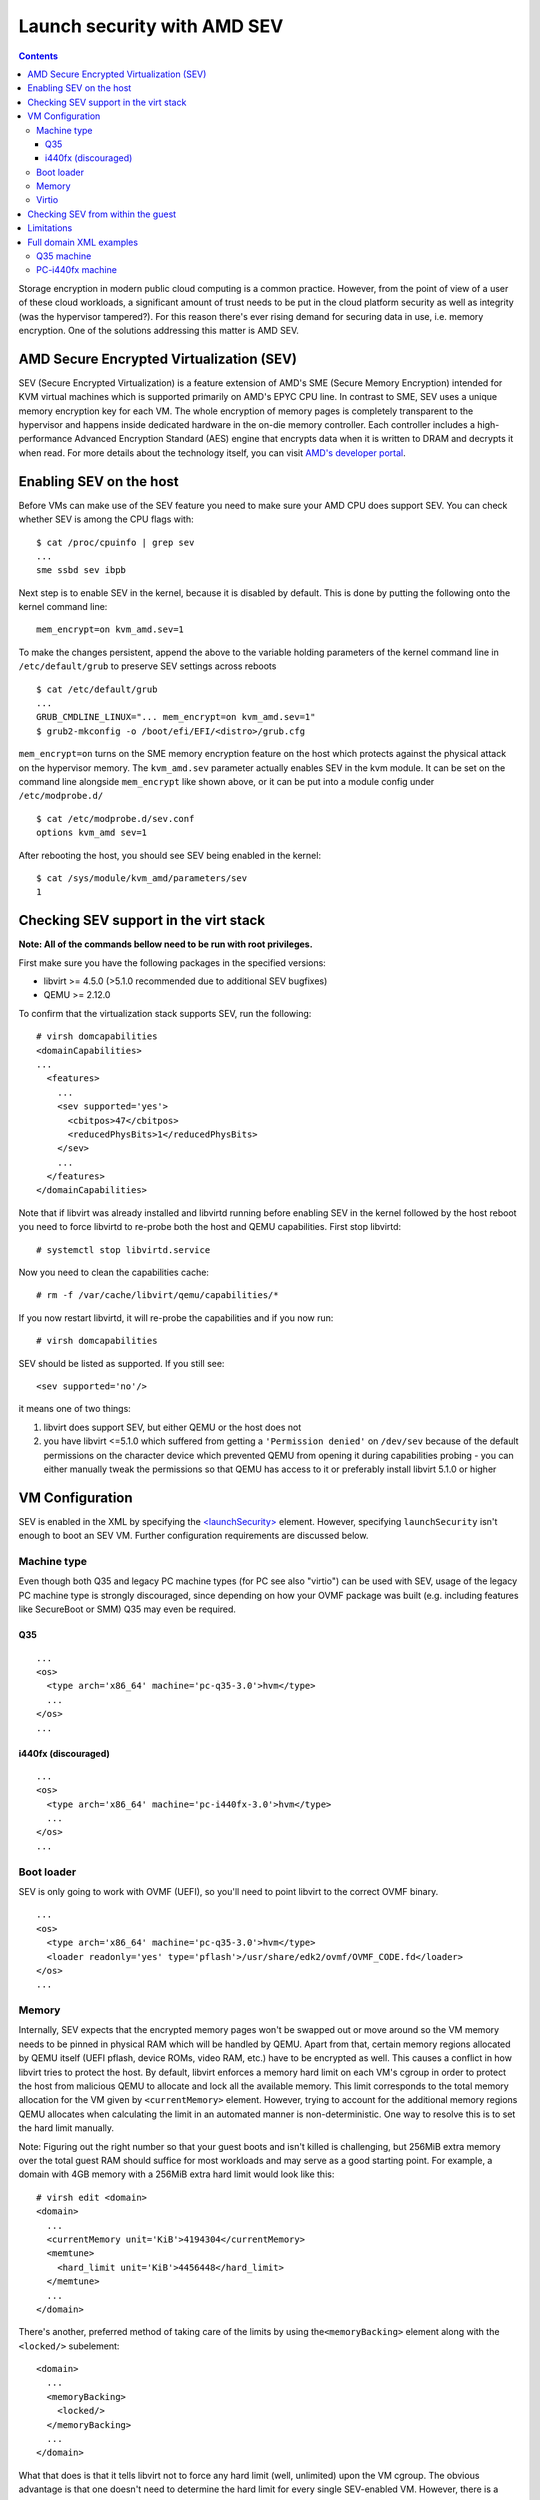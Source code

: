 ============================
Launch security with AMD SEV
============================

.. contents::

Storage encryption in modern public cloud computing is a common
practice. However, from the point of view of a user of these cloud
workloads, a significant amount of trust needs to be put in the cloud
platform security as well as integrity (was the hypervisor tampered?).
For this reason there's ever rising demand for securing data in use,
i.e. memory encryption. One of the solutions addressing this matter is
AMD SEV.

AMD Secure Encrypted Virtualization (SEV)
=========================================

SEV (Secure Encrypted Virtualization) is a feature extension of AMD's
SME (Secure Memory Encryption) intended for KVM virtual machines which
is supported primarily on AMD's EPYC CPU line. In contrast to SME, SEV
uses a unique memory encryption key for each VM. The whole encryption of
memory pages is completely transparent to the hypervisor and happens
inside dedicated hardware in the on-die memory controller. Each
controller includes a high-performance Advanced Encryption Standard
(AES) engine that encrypts data when it is written to DRAM and decrypts
it when read. For more details about the technology itself, you can
visit `AMD's developer portal <https://developer.amd.com/sev/>`__.

Enabling SEV on the host
========================

Before VMs can make use of the SEV feature you need to make sure your
AMD CPU does support SEV. You can check whether SEV is among the CPU
flags with:

::

   $ cat /proc/cpuinfo | grep sev
   ...
   sme ssbd sev ibpb

Next step is to enable SEV in the kernel, because it is disabled by
default. This is done by putting the following onto the kernel command
line:

::

   mem_encrypt=on kvm_amd.sev=1

To make the changes persistent, append the above to the variable holding
parameters of the kernel command line in ``/etc/default/grub`` to
preserve SEV settings across reboots

::

   $ cat /etc/default/grub
   ...
   GRUB_CMDLINE_LINUX="... mem_encrypt=on kvm_amd.sev=1"
   $ grub2-mkconfig -o /boot/efi/EFI/<distro>/grub.cfg

``mem_encrypt=on`` turns on the SME memory encryption feature on the
host which protects against the physical attack on the hypervisor
memory. The ``kvm_amd.sev`` parameter actually enables SEV in the kvm
module. It can be set on the command line alongside ``mem_encrypt`` like
shown above, or it can be put into a module config under
``/etc/modprobe.d/``

::

   $ cat /etc/modprobe.d/sev.conf
   options kvm_amd sev=1

After rebooting the host, you should see SEV being enabled in the
kernel:

::

   $ cat /sys/module/kvm_amd/parameters/sev
   1


Checking SEV support in the virt stack
======================================

**Note: All of the commands bellow need to be run with root
privileges.**

First make sure you have the following packages in the specified
versions:

-  libvirt >= 4.5.0 (>5.1.0 recommended due to additional SEV bugfixes)
-  QEMU >= 2.12.0

To confirm that the virtualization stack supports SEV, run the
following:

::

   # virsh domcapabilities
   <domainCapabilities>
   ...
     <features>
       ...
       <sev supported='yes'>
         <cbitpos>47</cbitpos>
         <reducedPhysBits>1</reducedPhysBits>
       </sev>
       ...
     </features>
   </domainCapabilities>

Note that if libvirt was already installed and libvirtd running before
enabling SEV in the kernel followed by the host reboot you need to force
libvirtd to re-probe both the host and QEMU capabilities. First stop
libvirtd:

::

   # systemctl stop libvirtd.service

Now you need to clean the capabilities cache:

::

   # rm -f /var/cache/libvirt/qemu/capabilities/*

If you now restart libvirtd, it will re-probe the capabilities and if
you now run:

::

   # virsh domcapabilities

SEV should be listed as supported. If you still see:

::

   <sev supported='no'/>

it means one of two things:

#. libvirt does support SEV, but either QEMU or the host does not
#. you have libvirt <=5.1.0 which suffered from getting a
   ``'Permission denied'`` on ``/dev/sev`` because of the default
   permissions on the character device which prevented QEMU from opening
   it during capabilities probing - you can either manually tweak the
   permissions so that QEMU has access to it or preferably install
   libvirt 5.1.0 or higher

VM Configuration
================

SEV is enabled in the XML by specifying the
`<launchSecurity> <https://libvirt.org/formatdomain.html#launchSecurity>`__
element. However, specifying ``launchSecurity`` isn't enough to boot an
SEV VM. Further configuration requirements are discussed below.

Machine type
------------

Even though both Q35 and legacy PC machine types (for PC see also
"virtio") can be used with SEV, usage of the legacy PC machine type is
strongly discouraged, since depending on how your OVMF package was built
(e.g. including features like SecureBoot or SMM) Q35 may even be
required.

Q35
~~~

::

   ...
   <os>
     <type arch='x86_64' machine='pc-q35-3.0'>hvm</type>
     ...
   </os>
   ...

i440fx (discouraged)
~~~~~~~~~~~~~~~~~~~~

::

   ...
   <os>
     <type arch='x86_64' machine='pc-i440fx-3.0'>hvm</type>
     ...
   </os>
   ...

Boot loader
-----------

SEV is only going to work with OVMF (UEFI), so you'll need to point
libvirt to the correct OVMF binary.

::

   ...
   <os>
     <type arch='x86_64' machine='pc-q35-3.0'>hvm</type>
     <loader readonly='yes' type='pflash'>/usr/share/edk2/ovmf/OVMF_CODE.fd</loader>
   </os>
   ...

Memory
------

Internally, SEV expects that the encrypted memory pages won't be swapped
out or move around so the VM memory needs to be pinned in physical RAM
which will be handled by QEMU. Apart from that, certain memory regions
allocated by QEMU itself (UEFI pflash, device ROMs, video RAM, etc.)
have to be encrypted as well. This causes a conflict in how libvirt
tries to protect the host. By default, libvirt enforces a memory hard
limit on each VM's cgroup in order to protect the host from malicious
QEMU to allocate and lock all the available memory. This limit
corresponds to the total memory allocation for the VM given by
``<currentMemory>`` element. However, trying to account for the
additional memory regions QEMU allocates when calculating the limit in
an automated manner is non-deterministic. One way to resolve this is to
set the hard limit manually.

Note: Figuring out the right number so that your guest boots and isn't
killed is challenging, but 256MiB extra memory over the total guest RAM
should suffice for most workloads and may serve as a good starting
point. For example, a domain with 4GB memory with a 256MiB extra hard
limit would look like this:

::

   # virsh edit <domain>
   <domain>
     ...
     <currentMemory unit='KiB'>4194304</currentMemory>
     <memtune>
       <hard_limit unit='KiB'>4456448</hard_limit>
     </memtune>
     ...
   </domain>

There's another, preferred method of taking care of the limits by using
the\ ``<memoryBacking>`` element along with the ``<locked/>``
subelement:

::

   <domain>
     ...
     <memoryBacking>
       <locked/>
     </memoryBacking>
     ...
   </domain>

What that does is that it tells libvirt not to force any hard limit
(well, unlimited) upon the VM cgroup. The obvious advantage is that one
doesn't need to determine the hard limit for every single SEV-enabled
VM. However, there is a significant security-related drawback to this
approach. Since no hard limit is applied, a malicious QEMU could perform
a DoS attack by locking all of the host's available memory. The way to
avoid this issue and to protect the host is to enforce a bigger hard
limit on the master cgroup containing all of the VMs - on systemd this
is ``machine.slice``.

::

   # systemctl set-property machine.slice MemoryHigh=<value>

To put even stricter measures in place which would involve the OOM
killer, use

::

   # systemctl set-property machine.slice MemoryMax=<value>

instead. Alternatively, you can create a systemd config (don't forget to
reload systemd configuration in this case):

::

   # cat << EOF > /etc/systemd/system.control/machine.slice.d/90-MemoryMax.conf
   MemoryMax=<value>
   EOF

The trade-off to keep in mind with the second approach is that the VMs
can still perform DoS on each other.

Virtio
------

In order to make virtio devices work, we need to enable emulated IOMMU
on the devices so that virtual DMA can work.

::

   # virsh edit <domain>
   <domain>
     ...
     <controller type='virtio-serial' index='0'>
       <driver iommu='on'/>
     </controller>
     <controller type='scsi' index='0' model='virtio-scsi'>
       <driver iommu='on'/>
     </controller>
     ...
     <memballoon model='virtio'>
       <driver iommu='on'/>
     </memballoon>
     <rng model='virtio'>
       <backend model='random'>/dev/urandom</backend>
       <driver iommu='on'/>
     </rng>
     ...
   <domain>

If you for some reason want to use the legacy PC machine type, further
changes to the virtio configuration is required, because SEV will not
work with Virtio <1.0. In libvirt, this is handled by using the
virtio-non-transitional device model (libvirt >= 5.2.0 required).

Note: some devices like video devices don't support non-transitional
model, which means that virtio GPU cannot be used.

::

   <domain>
     ...
     <devices>
       ...
       <memballoon model='virtio-non-transitional'>
         <driver iommu='on'/>
       </memballoon>
     </devices>
     ...
   </domain>

Checking SEV from within the guest
==================================

After making the necessary adjustments discussed in
`Configuration <#Configuration>`__, the VM should now boot successfully
with SEV enabled. You can then verify that the guest has SEV enabled by
running:

::

   # dmesg | grep -i sev
   AMD Secure Encrypted Virtualization (SEV) active

Limitations
===========

Currently, the boot disk cannot be of type virtio-blk, instead,
virtio-scsi needs to be used if virtio is desired. This limitation is
expected to be lifted with future releases of kernel (the kernel used at
the time of writing the article is 5.0.14). If you still cannot start an
SEV VM, it could be because of wrong SELinux label on the ``/dev/sev``
device with selinux-policy <3.14.2.40 which prevents QEMU from touching
the device. This can be resolved by upgrading the package, tuning the
selinux policy rules manually to allow svirt_t to access the device (see
``audit2allow`` on how to do that) or putting SELinux into permissive
mode (discouraged).

Full domain XML examples
========================

Q35 machine
-----------

::

   <domain type='kvm'>
     <name>sev-dummy</name>
     <memory unit='KiB'>4194304</memory>
     <currentMemory unit='KiB'>4194304</currentMemory>
     <memoryBacking>
       <locked/>
     </memoryBacking>
     <vcpu placement='static'>4</vcpu>
     <os>
       <type arch='x86_64' machine='pc-q35-3.0'>hvm</type>
       <loader readonly='yes' type='pflash'>/usr/share/edk2/ovmf/OVMF_CODE.fd</loader>
       <nvram>/var/lib/libvirt/qemu/nvram/sev-dummy_VARS.fd</nvram>
     </os>
     <features>
       <acpi/>
       <apic/>
       <vmport state='off'/>
     </features>
     <cpu mode='host-model' check='partial'>
       <model fallback='allow'/>
     </cpu>
     <clock offset='utc'>
       <timer name='rtc' tickpolicy='catchup'/>
       <timer name='pit' tickpolicy='delay'/>
       <timer name='hpet' present='no'/>
     </clock>
     <on_poweroff>destroy</on_poweroff>
     <on_reboot>restart</on_reboot>
     <on_crash>destroy</on_crash>
     <pm>
       <suspend-to-mem enabled='no'/>
       <suspend-to-disk enabled='no'/>
     </pm>
     <devices>
       <emulator>/usr/bin/qemu-kvm</emulator>
       <disk type='file' device='disk'>
         <driver name='qemu' type='qcow2'/>
         <source file='/var/lib/libvirt/images/sev-dummy.qcow2'/>
         <target dev='sda' bus='scsi'/>
         <boot order='1'/>
       </disk>
       <controller type='virtio-serial' index='0'>
         <driver iommu='on'/>
       </controller>
       <controller type='scsi' index='0' model='virtio-scsi'>
         <driver iommu='on'/>
       </controller>
       <interface type='network'>
         <mac address='52:54:00:cc:56:90'/>
         <source network='default'/>
         <model type='virtio'/>
         <driver iommu='on'/>
       </interface>
       <graphics type='spice' autoport='yes'>
         <listen type='address'/>
         <gl enable='no'/>
       </graphics>
       <video>
         <model type='qxl'/>
       </video>
       <memballoon model='virtio'>
         <driver iommu='on'/>
       </memballoon>
       <rng model='virtio'>
         <driver iommu='on'/>
       </rng>
     </devices>
     <launchSecurity type='sev'>
       <cbitpos>47</cbitpos>
       <reducedPhysBits>1</reducedPhysBits>
       <policy>0x0003</policy>
     </launchSecurity>
   </domain>

PC-i440fx machine
-----------------

::

   <domain type='kvm'>
     <name>sev-dummy-legacy</name>
     <memory unit='KiB'>4194304</memory>
     <currentMemory unit='KiB'>4194304</currentMemory>
     <memtune>
       <hard_limit unit='KiB'>5242880</hard_limit>
     </memtune>
     <vcpu placement='static'>4</vcpu>
     <os>
       <type arch='x86_64' machine='pc-i440fx-3.0'>hvm</type>
       <loader readonly='yes' type='pflash'>/usr/share/edk2/ovmf/OVMF_CODE.fd</loader>
       <nvram>/var/lib/libvirt/qemu/nvram/sev-dummy_VARS.fd</nvram>
       <boot dev='hd'/>
     </os>
     <features>
     <acpi/>
     <apic/>
     <vmport state='off'/>
     </features>
     <cpu mode='host-model' check='partial'>
       <model fallback='allow'/>
     </cpu>
     <clock offset='utc'>
       <timer name='rtc' tickpolicy='catchup'/>
       <timer name='pit' tickpolicy='delay'/>
       <timer name='hpet' present='no'/>
     </clock>
     <on_poweroff>destroy</on_poweroff>
     <on_reboot>restart</on_reboot>
     <on_crash>destroy</on_crash>
     <pm>
       <suspend-to-mem enabled='no'/>
       <suspend-to-disk enabled='no'/>
     </pm>
     <devices>
       <emulator>/usr/bin/qemu-kvm</emulator>
       <disk type='file' device='disk'>
         <driver name='qemu' type='qcow2'/>
         <source file='/var/lib/libvirt/images/sev-dummy-seabios.qcow2'/>
         <target dev='sda' bus='sata'/>
       </disk>
       <interface type='network'>
         <mac address='52:54:00:d8:96:c8'/>
         <source network='default'/>
         <model type='virtio-non-transitional'/>
       </interface>
       <serial type='pty'>
         <target type='isa-serial' port='0'>
           <model name='isa-serial'/>
         </target>
       </serial>
       <console type='pty'>
         <target type='serial' port='0'/>
       </console>
       <input type='tablet' bus='usb'>
         <address type='usb' bus='0' port='1'/>
       </input>
       <input type='mouse' bus='ps2'/>
       <input type='keyboard' bus='ps2'/>
       <graphics type='spice' autoport='yes'>
         <listen type='address'/>
         <gl enable='no'/>
       </graphics>
       <video>
         <model type='qxl' ram='65536' vram='65536' vgamem='16384' heads='1' primary='yes'/>
       </video>
       <memballoon model='virtio-non-transitional'>
         <driver iommu='on'/>
       </memballoon>
         <rng model='virtio-non-transitional'>
       <driver iommu='on'/>
       </rng>
     </devices>
     <launchSecurity type='sev'>
       <cbitpos>47</cbitpos>
       <reducedPhysBits>1</reducedPhysBits>
       <policy>0x0003</policy>
     </launchSecurity>
   </domain>
